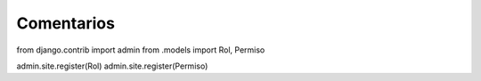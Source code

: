 Comentarios
============

from django.contrib import admin
from .models import Rol, Permiso


admin.site.register(Rol)
admin.site.register(Permiso)
